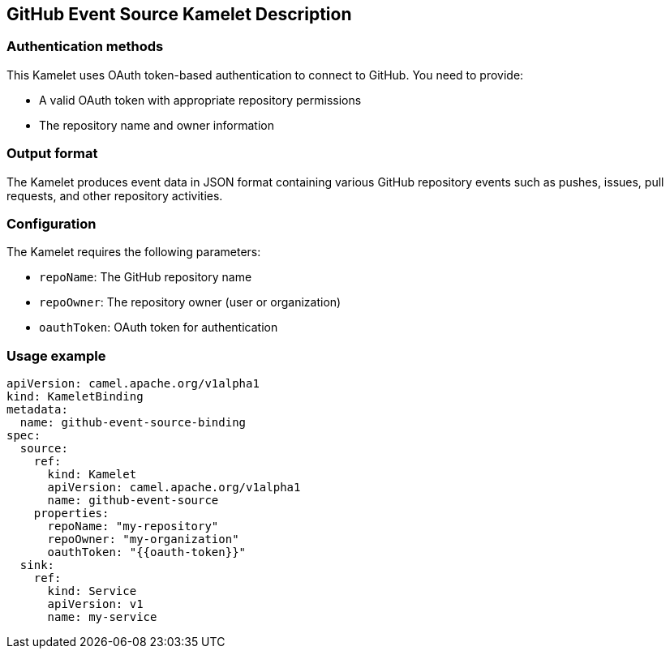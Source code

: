 == GitHub Event Source Kamelet Description

=== Authentication methods

This Kamelet uses OAuth token-based authentication to connect to GitHub. You need to provide:

- A valid OAuth token with appropriate repository permissions
- The repository name and owner information

=== Output format

The Kamelet produces event data in JSON format containing various GitHub repository events such as pushes, issues, pull requests, and other repository activities.

=== Configuration

The Kamelet requires the following parameters:

- `repoName`: The GitHub repository name
- `repoOwner`: The repository owner (user or organization)
- `oauthToken`: OAuth token for authentication

=== Usage example

```yaml
apiVersion: camel.apache.org/v1alpha1
kind: KameletBinding
metadata:
  name: github-event-source-binding
spec:
  source:
    ref:
      kind: Kamelet
      apiVersion: camel.apache.org/v1alpha1
      name: github-event-source
    properties:
      repoName: "my-repository"
      repoOwner: "my-organization"
      oauthToken: "{{oauth-token}}"
  sink:
    ref:
      kind: Service
      apiVersion: v1
      name: my-service
```